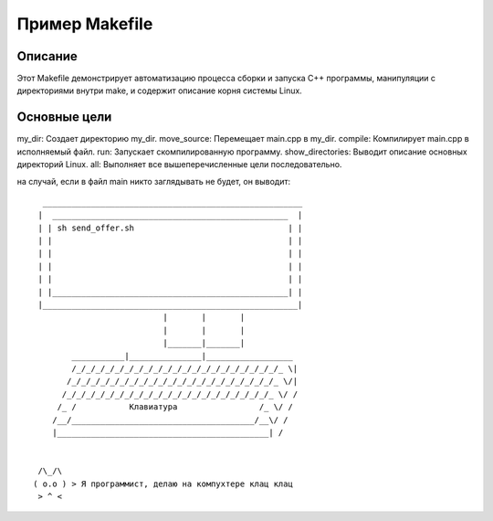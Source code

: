 ====================
Пример Makefile
====================

Описание
--------

Этот Makefile демонстрирует автоматизацию процесса сборки и запуска C++ программы, манипуляции с директориями внутри make, и содержит описание корня системы Linux.

Основные цели
-------------
my_dir: Создает директорию my_dir.
move_source: Перемещает main.cpp в my_dir.
compile: Компилирует main.cpp в исполняемый файл.
run: Запускает скомпилированную программу.
show_directories: Выводит описание основных директорий Linux.
all: Выполняет все вышеперечисленные цели последовательно.



на случай, если в файл main никто заглядывать не будет, он выводит:
::
                       ______________________________________________________
                      |  _________________________________________________  |
                      | | sh send_offer.sh                                | |
                      | |                                                 | |
                      | |                                                 | |
                      | |                                                 | |
                      | |                                                 | |
                      | |_________________________________________________| |
                      |_____________________________________________________|
                             			|       |       |     
                             			|       |       |    
                             			|_______|_______|      
                             ___________|_______________|__________________             
                             /_/_/_/_/_/_/_/_/_/_/_/_/_/_/_/_/_/_/_/_/_/_ \|
                            /_/_/_/_/_/_/_/_/_/_/_/_/_/_/_/_/_/_/_/_/_/_ \/|                          
                           /_/_/_/_/_/_/_/_/_/_/_/_/_/_/_/_/_/_/_/_/_/_ \/ /
                          /_ /           Клавиатура                 /_ \/ /   
                         /__/______________________________________/__\/ /  
                         |____________________________________________| /
              
                           
                      /\_/\ 
                     ( o.o ) > Я программист, делаю на компухтере клац клац
                      > ^ <

